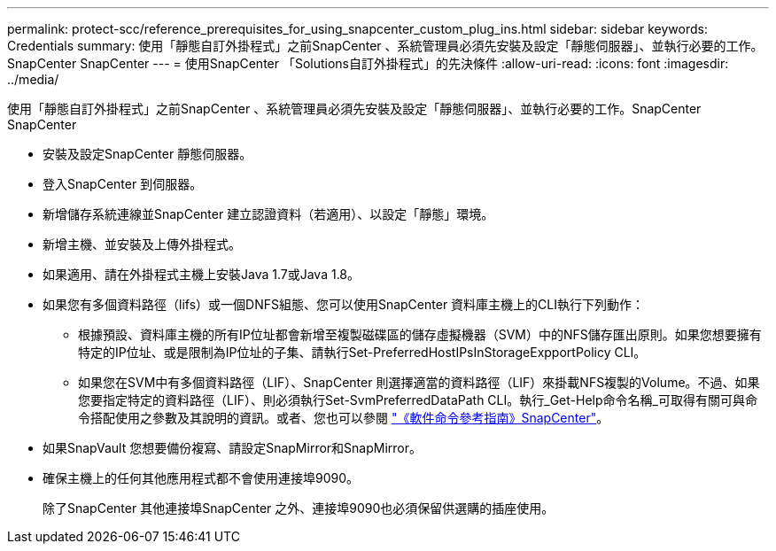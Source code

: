 ---
permalink: protect-scc/reference_prerequisites_for_using_snapcenter_custom_plug_ins.html 
sidebar: sidebar 
keywords: Credentials 
summary: 使用「靜態自訂外掛程式」之前SnapCenter 、系統管理員必須先安裝及設定「靜態伺服器」、並執行必要的工作。SnapCenter SnapCenter 
---
= 使用SnapCenter 「Solutions自訂外掛程式」的先決條件
:allow-uri-read: 
:icons: font
:imagesdir: ../media/


[role="lead"]
使用「靜態自訂外掛程式」之前SnapCenter 、系統管理員必須先安裝及設定「靜態伺服器」、並執行必要的工作。SnapCenter SnapCenter

* 安裝及設定SnapCenter 靜態伺服器。
* 登入SnapCenter 到伺服器。
* 新增儲存系統連線並SnapCenter 建立認證資料（若適用）、以設定「靜態」環境。
* 新增主機、並安裝及上傳外掛程式。
* 如果適用、請在外掛程式主機上安裝Java 1.7或Java 1.8。
* 如果您有多個資料路徑（lifs）或一個DNFS組態、您可以使用SnapCenter 資料庫主機上的CLI執行下列動作：
+
** 根據預設、資料庫主機的所有IP位址都會新增至複製磁碟區的儲存虛擬機器（SVM）中的NFS儲存匯出原則。如果您想要擁有特定的IP位址、或是限制為IP位址的子集、請執行Set-PreferredHostIPsInStorageExpportPolicy CLI。
** 如果您在SVM中有多個資料路徑（LIF）、SnapCenter 則選擇適當的資料路徑（LIF）來掛載NFS複製的Volume。不過、如果您要指定特定的資料路徑（LIF）、則必須執行Set-SvmPreferredDataPath CLI。執行_Get-Help命令名稱_可取得有關可與命令搭配使用之參數及其說明的資訊。或者、您也可以參閱 https://library.netapp.com/ecm/ecm_download_file/ECMLP2880725["《軟件命令參考指南》SnapCenter"^]。


* 如果SnapVault 您想要備份複寫、請設定SnapMirror和SnapMirror。
* 確保主機上的任何其他應用程式都不會使用連接埠9090。
+
除了SnapCenter 其他連接埠SnapCenter 之外、連接埠9090也必須保留供選購的插座使用。


